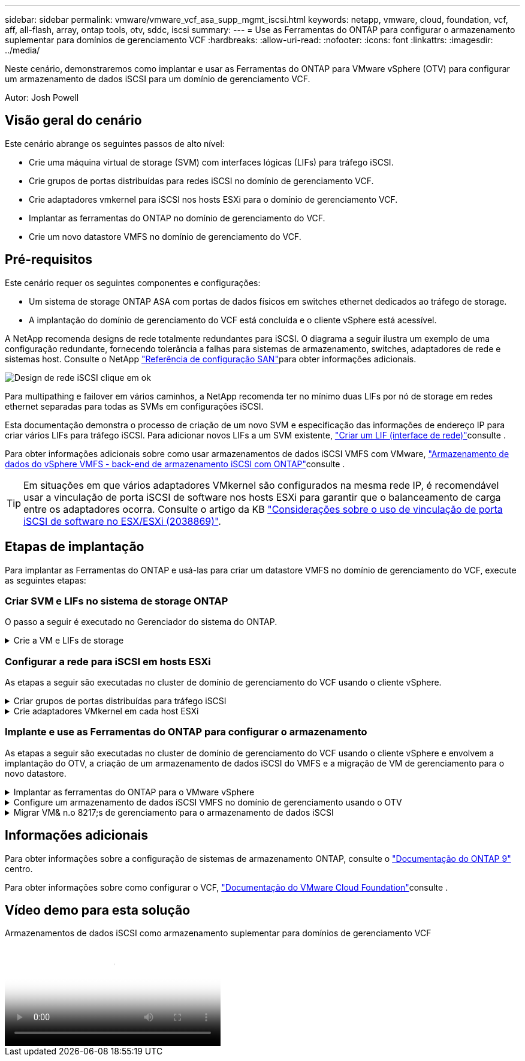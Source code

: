 ---
sidebar: sidebar 
permalink: vmware/vmware_vcf_asa_supp_mgmt_iscsi.html 
keywords: netapp, vmware, cloud, foundation, vcf, aff, all-flash, array, ontap tools, otv, sddc, iscsi 
summary:  
---
= Use as Ferramentas do ONTAP para configurar o armazenamento suplementar para domínios de gerenciamento VCF
:hardbreaks:
:allow-uri-read: 
:nofooter: 
:icons: font
:linkattrs: 
:imagesdir: ../media/


[role="lead"]
Neste cenário, demonstraremos como implantar e usar as Ferramentas do ONTAP para VMware vSphere (OTV) para configurar um armazenamento de dados iSCSI para um domínio de gerenciamento VCF.

Autor: Josh Powell



== Visão geral do cenário

Este cenário abrange os seguintes passos de alto nível:

* Crie uma máquina virtual de storage (SVM) com interfaces lógicas (LIFs) para tráfego iSCSI.
* Crie grupos de portas distribuídas para redes iSCSI no domínio de gerenciamento VCF.
* Crie adaptadores vmkernel para iSCSI nos hosts ESXi para o domínio de gerenciamento VCF.
* Implantar as ferramentas do ONTAP no domínio de gerenciamento do VCF.
* Crie um novo datastore VMFS no domínio de gerenciamento do VCF.




== Pré-requisitos

Este cenário requer os seguintes componentes e configurações:

* Um sistema de storage ONTAP ASA com portas de dados físicos em switches ethernet dedicados ao tráfego de storage.
* A implantação do domínio de gerenciamento do VCF está concluída e o cliente vSphere está acessível.


A NetApp recomenda designs de rede totalmente redundantes para iSCSI. O diagrama a seguir ilustra um exemplo de uma configuração redundante, fornecendo tolerância a falhas para sistemas de armazenamento, switches, adaptadores de rede e sistemas host. Consulte o NetApp link:https://docs.netapp.com/us-en/ontap/san-config/index.html["Referência de configuração SAN"]para obter informações adicionais.

image:vmware-vcf-asa-image74.png["Design de rede iSCSI"] clique em ok

Para multipathing e failover em vários caminhos, a NetApp recomenda ter no mínimo duas LIFs por nó de storage em redes ethernet separadas para todas as SVMs em configurações iSCSI.

Esta documentação demonstra o processo de criação de um novo SVM e especificação das informações de endereço IP para criar vários LIFs para tráfego iSCSI. Para adicionar novos LIFs a um SVM existente, link:https://docs.netapp.com/us-en/ontap/networking/create_a_lif.html["Criar um LIF (interface de rede)"]consulte .

Para obter informações adicionais sobre como usar armazenamentos de dados iSCSI VMFS com VMware, link:vsphere_ontap_auto_block_iscsi.html["Armazenamento de dados do vSphere VMFS - back-end de armazenamento iSCSI com ONTAP"]consulte .


TIP: Em situações em que vários adaptadores VMkernel são configurados na mesma rede IP, é recomendável usar a vinculação de porta iSCSI de software nos hosts ESXi para garantir que o balanceamento de carga entre os adaptadores ocorra. Consulte o artigo da KB link:https://kb.vmware.com/s/article/2038869["Considerações sobre o uso de vinculação de porta iSCSI de software no ESX/ESXi (2038869)"].



== Etapas de implantação

Para implantar as Ferramentas do ONTAP e usá-las para criar um datastore VMFS no domínio de gerenciamento do VCF, execute as seguintes etapas:



=== Criar SVM e LIFs no sistema de storage ONTAP

O passo a seguir é executado no Gerenciador do sistema do ONTAP.

.Crie a VM e LIFs de storage
[%collapsible]
====
Siga as etapas a seguir para criar um SVM com várias LIFs para tráfego iSCSI.

. No Gerenciador do sistema ONTAP, navegue até *armazenamento de VMs* no menu à esquerda e clique em * Adicionar* para iniciar.
+
image:vmware-vcf-asa-image01.png["Clique em Adicionar para começar a criar SVM"]

+
clique em ok

. No assistente *Add Storage VM* forneça um *Name* para o SVM, selecione *IP Space* e, em *Access Protocol, clique na guia *iSCSI* e marque a caixa para *Enable iSCSI*.
+
image:vmware-vcf-asa-image02.png["Assistente para adicionar VM de armazenamento - Ativar iSCSI"]

. Na seção *Interface de rede*, preencha *Endereço IP*, *Máscara de sub-rede* e *domínio de difusão e porta* para o primeiro LIF. Para LIFs subsequentes, a caixa de seleção pode estar habilitada para usar configurações comuns em todos os LIFs restantes ou usar configurações separadas.
+

NOTE: Para multipathing e failover em vários caminhos, a NetApp recomenda ter no mínimo duas LIFs por nó de storage em redes Ethernet separadas para todas as SVMs em configurações iSCSI.

+
image:vmware-vcf-asa-image03.png["Preencha as informações de rede para LIFs"]

. Escolha se deseja ativar a conta Storage VM Administration (para ambientes de alocação a vários clientes) e clique em *Save* para criar o SVM.
+
image:vmware-vcf-asa-image04.png["Habilite a conta SVM e concluir"]



====


=== Configurar a rede para iSCSI em hosts ESXi

As etapas a seguir são executadas no cluster de domínio de gerenciamento do VCF usando o cliente vSphere.

.Criar grupos de portas distribuídas para tráfego iSCSI
[%collapsible]
====
Conclua o seguinte para criar um novo grupo de portas distribuídas para cada rede iSCSI:

. No cliente vSphere para o cluster de domínio de gerenciamento, navegue até *Inventory > Networking*. Navegue até o Switch distribuído existente e escolha a ação para criar *novo Grupo de portas distribuídas...*.
+
image:vmware-vcf-asa-image05.png["Escolha criar um novo grupo de portas"]

+
clique em ok

. No assistente *New Distributed Port Group*, preencha um nome para o novo grupo de portas e clique em *Next* para continuar.
. Na página *Configure settings*, preencha todas as configurações. Se as VLANs estiverem sendo usadas, certifique-se de fornecer o ID correto da VLAN. Clique em *Next* para continuar.
+
image:vmware-vcf-asa-image06.png["Preencha o ID da VLAN"]

+
clique em ok

. Na página *Pronto para concluir*, revise as alterações e clique em *concluir* para criar o novo grupo de portas distribuídas.
. Repita este processo para criar um grupo de portas distribuídas para a segunda rede iSCSI a ser utilizada e certifique-se de que introduziu o *VLAN ID* correto.
. Uma vez criados ambos os grupos de portas, navegue até o primeiro grupo de portas e selecione a ação para *Editar configurações...*.
+
image:vmware-vcf-asa-image27.png["DPG - editar definições"]

+
clique em ok

. Na página *Grupo de portas distribuídas - Editar configurações*, navegue até *agrupamento e failover* no menu à esquerda e clique em *uplink2* para movê-lo para *uplinks não utilizados*.
+
image:vmware-vcf-asa-image28.png["mova uplink2 para não utilizado"]

. Repita este passo para o segundo grupo de portas iSCSI. No entanto, desta vez mova *uplink1* para *uplinks não utilizados*.
+
image:vmware-vcf-asa-image29.png["mova uplink1 para não utilizado"]



====
.Crie adaptadores VMkernel em cada host ESXi
[%collapsible]
====
Repita esse processo em cada host ESXi no domínio de gerenciamento.

. No cliente vSphere, navegue até um dos hosts ESXi no inventário do domínio de gerenciamento. Na guia *Configure* selecione *adaptadores VMkernel* e clique em *Add Networking...* para iniciar.
+
image:vmware-vcf-asa-image07.png["Inicie o assistente para adicionar rede"]

+
clique em ok

. Na janela *Selecionar tipo de conexão* escolha *VMkernel Network Adapter* e clique em *Next* para continuar.
+
image:vmware-vcf-asa-image08.png["Escolha o adaptador de rede VMkernel"]

+
clique em ok

. Na página *Selecionar dispositivo de destino*, escolha um dos grupos de portas distribuídas para iSCSI que foi criado anteriormente.
+
image:vmware-vcf-asa-image09.png["Escolha o grupo de portas de destino"]

+
clique em ok

. Na página *Propriedades da porta* mantenha os padrões e clique em *Avançar* para continuar.
+
image:vmware-vcf-asa-image10.png["Propriedades da porta VMkernel"]

+
clique em ok

. Na página *IPv4 settings*, preencha o *IP address*, *Subnet mask* e forneça um novo endereço IP do Gateway (somente se necessário). Clique em *Next* para continuar.
+
image:vmware-vcf-asa-image11.png["Definições do VMkernel IPv4"]

+
clique em ok

. Reveja as suas seleções na página *Pronto para concluir* e clique em *concluir* para criar o adaptador VMkernel.
+
image:vmware-vcf-asa-image12.png["Reveja as seleções do VMkernel"]

+
clique em ok

. Repita este processo para criar um adaptador VMkernel para a segunda rede iSCSI.


====


=== Implante e use as Ferramentas do ONTAP para configurar o armazenamento

As etapas a seguir são executadas no cluster de domínio de gerenciamento do VCF usando o cliente vSphere e envolvem a implantação do OTV, a criação de um armazenamento de dados iSCSI do VMFS e a migração de VM de gerenciamento para o novo datastore.

.Implantar as ferramentas do ONTAP para o VMware vSphere
[%collapsible]
====
As ferramentas do ONTAP para VMware vSphere (OTV) são implantadas como um dispositivo de VM e fornecem uma IU do vCenter integrada para gerenciar o armazenamento do ONTAP.

Execute o seguinte procedimento para implantar as ferramentas do ONTAP para VMware vSphere:

. Obtenha a imagem OVA das ferramentas ONTAP a partir do link:https://mysupport.netapp.com/site/products/all/details/otv/downloads-tab["Site de suporte da NetApp"] e transfira-a para uma pasta local.
. Faça login no vCenter Appliance para o domínio de gerenciamento do VCF.
. Na interface do vCenter Appliance, clique com o botão direito do Mouse no cluster de gerenciamento e selecione *Deploy OVF Template...*
+
image:vmware-vcf-aff-image21.png["Implantar modelo OVF..."]

+
clique em ok

. No assistente *Deploy OVF Template* clique no botão de opção *local file* e selecione o arquivo OVA das ferramentas do ONTAP baixado na etapa anterior.
+
image:vmware-vcf-aff-image22.png["Selecione o ficheiro OVA"]

+
clique em ok

. Para as etapas de 2 a 5 do assistente, selecione um nome e uma pasta para a VM, selecione o recurso de computação, revise os detalhes e aceite o contrato de licença.
. Para o local de armazenamento dos arquivos de configuração e disco, selecione o datastore VSAN do cluster do domínio de gerenciamento do VCF.
+
image:vmware-vcf-aff-image23.png["Selecione o ficheiro OVA"]

+
clique em ok

. Na página Selecionar rede, selecione a rede utilizada para o tráfego de gestão.
+
image:vmware-vcf-aff-image24.png["Selecione rede"]

+
clique em ok

. Na página Personalizar modelo preencha todas as informações necessárias:
+
** Senha a ser usada para acesso administrativo ao OTV.
** Endereço IP do servidor NTP.
** Palavra-passe da conta de manutenção OTV.
** Senha do OTV Derby DB.
** Não marque a caixa para *Ativar o VMware Cloud Foundation (VCF)*. O modo VCF não é necessário para a implantação de armazenamento suplementar.
** FQDN ou endereço IP do vCenter Appliance e forneça credenciais para o vCenter.
** Forneça os campos de propriedades de rede necessários.
+
Clique em *Next* para continuar.

+
image:vmware-vcf-aff-image25.png["Personalizar modelo OTV 1"]

+
image:vmware-vcf-asa-image13.png["Personalizar modelo OTV 2"]

+
clique em ok



. Revise todas as informações na página Pronto para concluir e clique em concluir para começar a implantar o dispositivo OTV.


====
.Configure um armazenamento de dados iSCSI VMFS no domínio de gerenciamento usando o OTV
[%collapsible]
====
Conclua o seguinte para usar o OTV para configurar um armazenamento de dados iSCSI VMFS como armazenamento suplementar no domínio de gerenciamento:

. No cliente vSphere, navegue até o menu principal e selecione *Ferramentas do NetApp ONTAP*.
+
image:vmware-vcf-asa-image14.png["Navegue até Ferramentas do ONTAP"]

. Uma vez em *Ferramentas do ONTAP*, na página Introdução (ou em *sistemas de armazenamento*), clique em *Adicionar* para adicionar um novo sistema de armazenamento.
+
image:vmware-vcf-asa-image15.png["Adicione o sistema de storage"]

+
clique em ok

. Forneça o endereço IP e as credenciais do sistema de armazenamento ONTAP e clique em *Adicionar*.
+
image:vmware-vcf-asa-image16.png["Fornecer IP e credenciais do sistema ONTAP"]

+
clique em ok

. Clique em *Yes* para autorizar o certificado do cluster e adicionar o sistema de armazenamento.
+
image:vmware-vcf-asa-image17.png["Autorizar certificado de cluster"]



====
.Migrar VM& n.o 8217;s de gerenciamento para o armazenamento de dados iSCSI
[%collapsible]
====
Nos casos em que é preferível usar o armazenamento ONTAP para proteger o vMotion da VM de gerenciamento do VCF pode ser usado para migrar as VMs para o armazenamento de dados iSCSI recém-criado.

Conclua as etapas a seguir para migrar as VM de gerenciamento do VCF para o armazenamento de dados iSCSI.

. No vSphere Client, navegue até o cluster do domínio de gerenciamento e clique na guia *VMs*.
. Selecione as VMs a serem migradas para o armazenamento de dados iSCSI, clique com o botão direito do Mouse e selecione *Migrate..*.
+
image:vmware-vcf-asa-image18.png["Selecione VMs para migrar"]

+
clique em ok

. No assistente *Virtual Machines - Migrate*, selecione *Change storage only* como o tipo de migração e clique em *Next* para continuar.
+
image:vmware-vcf-asa-image19.png["Selecione o tipo de migração"]

+
clique em ok

. Na página *Select storage*, selecione o armazenamento de dados iSCSI e selecione *Next* para continuar.
+
image:vmware-vcf-asa-image20.png["Selecione o datastore de destino"]

+
clique em ok

. Revise as seleções e clique em *Finish* para iniciar a migração.
. O status de realocação pode ser visualizado no painel *Recent Tasks* (tarefas recentes).
+
image:vmware-vcf-asa-image21.png["Painel tarefas recentes do cliente vSphere"]



====


== Informações adicionais

Para obter informações sobre a configuração de sistemas de armazenamento ONTAP, consulte o link:https://docs.netapp.com/us-en/ontap["Documentação do ONTAP 9"] centro.

Para obter informações sobre como configurar o VCF, link:https://docs.vmware.com/en/VMware-Cloud-Foundation/index.html["Documentação do VMware Cloud Foundation"]consulte .



== Vídeo demo para esta solução

.Armazenamentos de dados iSCSI como armazenamento suplementar para domínios de gerenciamento VCF
video::1d0e1af1-40ae-483a-be6f-b156015507cc[panopto,width=360]